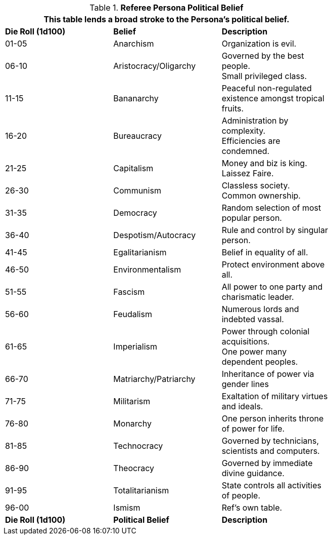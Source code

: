 // Table 11.20 Referee Persona Political Belief
.*Referee Persona Political Belief*
[width="75%",cols="^,<,<",frame="all", stripes="even"]
|===
3+<|This table lends a broad stroke to the Persona's political belief.

s|Die Roll (1d100)
s|Belief
s|Description

|01-05
|Anarchism
|Organization is evil.

|06-10
|Aristocracy/Oligarchy
|Governed by the best people. +
Small privileged class.

|11-15
|Bananarchy
|Peaceful non-regulated existence amongst tropical fruits.

|16-20
|Bureaucracy
|Administration by complexity. + 
Efficiencies are condemned.

|21-25
|Capitalism
|Money and biz is king. + 
Laissez Faire.

|26-30
|Communism
|Classless society. + 
Common ownership.

|31-35
|Democracy
|Random selection of most popular person.

|36-40
|Despotism/Autocracy
|Rule and control by singular person.

|41-45
|Egalitarianism
|Belief in equality of all.

|46-50
|Environmentalism
|Protect environment above all.

|51-55
|Fascism
|All power to one party and charismatic leader.

|56-60
|Feudalism
|Numerous lords and indebted vassal.

|61-65
|Imperialism
|Power through colonial acquisitions. + 
One power many dependent peoples.

|66-70
|Matriarchy/Patriarchy
|Inheritance of power via gender lines

|71-75
|Militarism
|Exaltation of military virtues and ideals.

|76-80
|Monarchy
|One person inherits throne of power for life.

|81-85
|Technocracy
|Governed by technicians, scientists and computers.

|86-90
|Theocracy
|Governed by immediate divine guidance.

|91-95
|Totalitarianism
|State controls all activities of people.

|96-00
|Ismism
|Ref's own table.

s|Die Roll (1d100)
s|Political Belief
s|Description
|===
